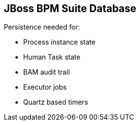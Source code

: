 :scrollbar:
:data-uri:
:noaudio:

== JBoss BPM Suite Database

Persistence needed for:

* Process instance state
* Human Task state
* BAM audit trail
* Executor jobs
* Quartz based timers


ifdef::showscript[]

When using JBoss BPM Suite (containerized or not) we must be aware that we need to provide with persistence details to allow Process Instances and their information to be available for future reference.
When using JBoss BPM Suite we must be aware that there will be a requirement to persist:
* Process Instance state
* Human Task state
* BAM audit trail
* Executor jobs
* Quartz based timers

endif::showscript[]
